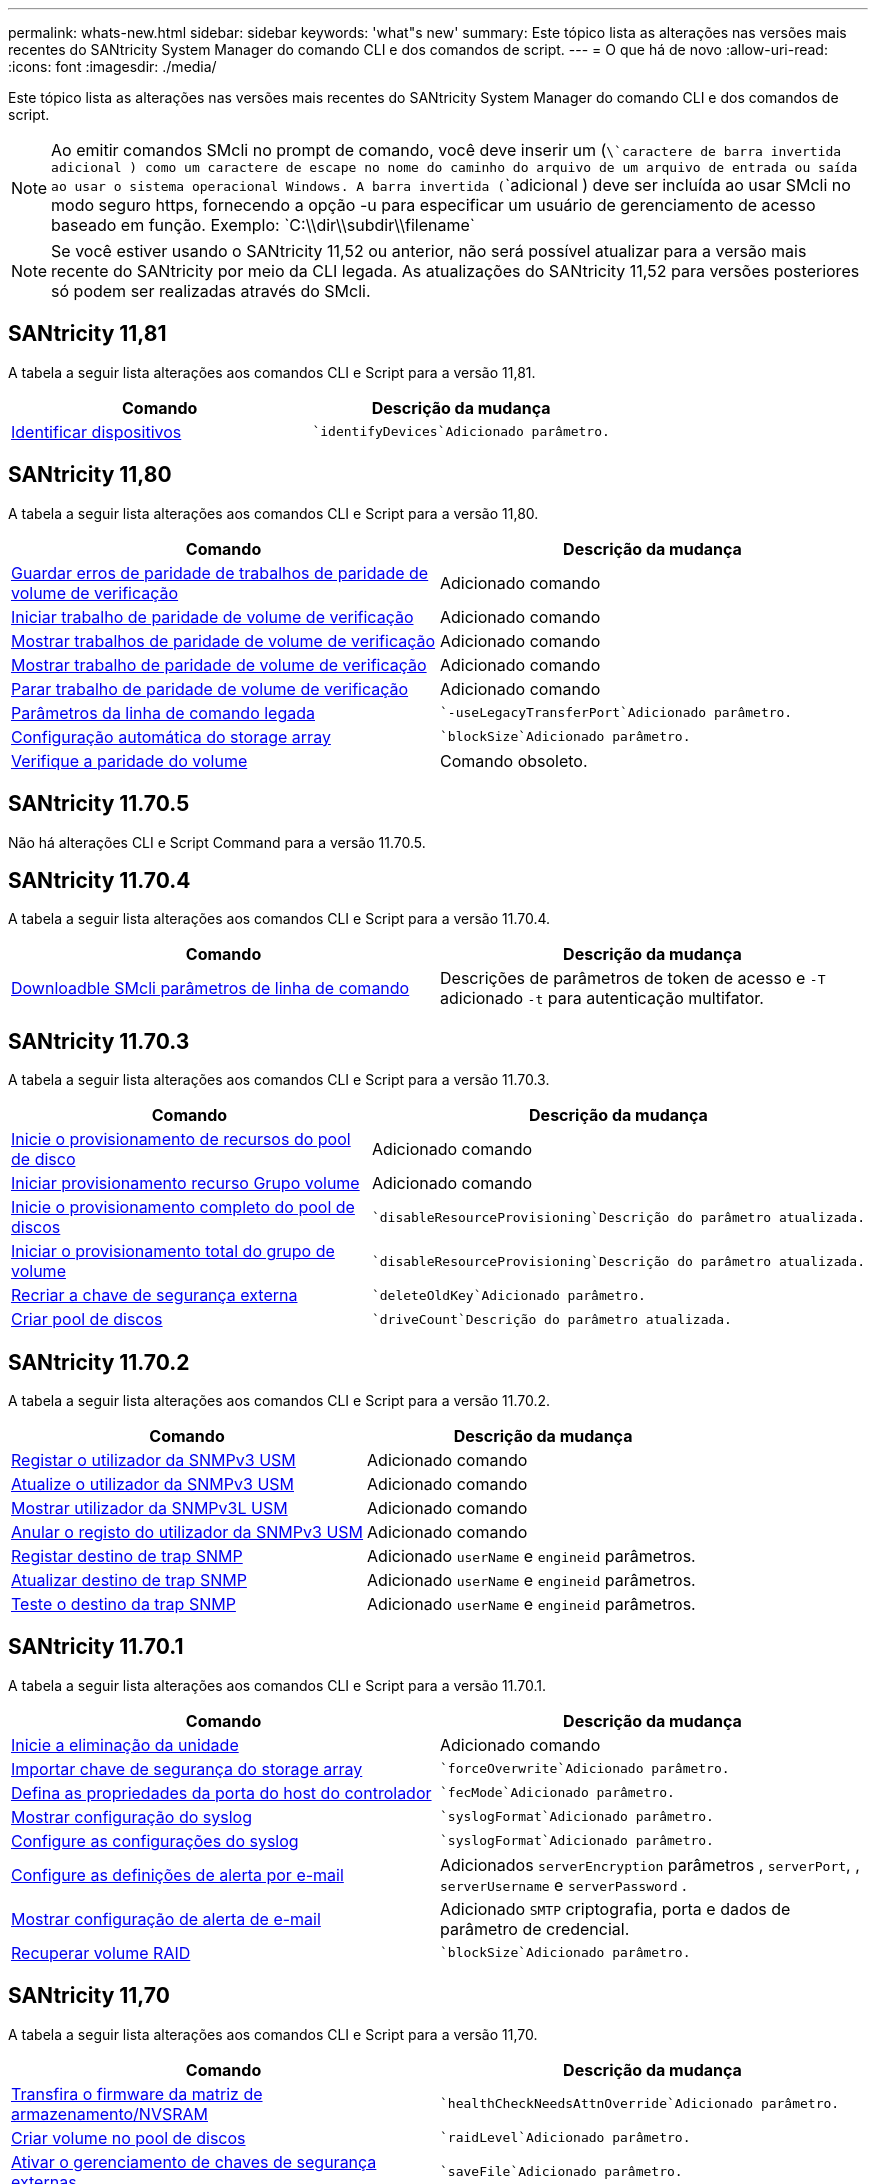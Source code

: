 ---
permalink: whats-new.html 
sidebar: sidebar 
keywords: 'what"s new' 
summary: Este tópico lista as alterações nas versões mais recentes do SANtricity System Manager do comando CLI e dos comandos de script. 
---
= O que há de novo
:allow-uri-read: 
:icons: font
:imagesdir: ./media/


[role="lead"]
Este tópico lista as alterações nas versões mais recentes do SANtricity System Manager do comando CLI e dos comandos de script.

[NOTE]
====
Ao emitir comandos SMcli no prompt de comando, você deve inserir um (`\`caractere de barra invertida adicional ) como um caractere de escape no nome do caminho do arquivo de um arquivo de entrada ou saída ao usar o sistema operacional Windows. A barra invertida (`\`adicional ) deve ser incluída ao usar SMcli no modo seguro https, fornecendo a opção -u para especificar um usuário de gerenciamento de acesso baseado em função. Exemplo: `C:\\dir\\subdir\\filename`

====
[NOTE]
====
Se você estiver usando o SANtricity 11,52 ou anterior, não será possível atualizar para a versão mais recente do SANtricity por meio da CLI legada. As atualizações do SANtricity 11,52 para versões posteriores só podem ser realizadas através do SMcli.

====


== SANtricity 11,81

A tabela a seguir lista alterações aos comandos CLI e Script para a versão 11,81.

[cols="2*"]
|===
| Comando | Descrição da mudança 


 a| 
xref:./get-started/downloadable-smcli-parameters.adoc#identify-Devices[Identificar dispositivos]
 a| 
 `identifyDevices`Adicionado parâmetro.

|===


== SANtricity 11,80

A tabela a seguir lista alterações aos comandos CLI e Script para a versão 11,80.

[cols="2*"]
|===
| Comando | Descrição da mudança 


 a| 
xref:./commands-a-z/save-check-vol-parity-job-errors.adoc[Guardar erros de paridade de trabalhos de paridade de volume de verificação]
 a| 
Adicionado comando



 a| 
xref:./commands-a-z/start-check-vol-parity-job.adoc[Iniciar trabalho de paridade de volume de verificação]
 a| 
Adicionado comando



 a| 
xref:./commands-a-z/show-check-vol-parity-jobs.adoc[Mostrar trabalhos de paridade de volume de verificação]
 a| 
Adicionado comando



 a| 
xref:./commands-a-z/show-check-vol-parity-job.adoc[Mostrar trabalho de paridade de volume de verificação]
 a| 
Adicionado comando



 a| 
xref:./commands-a-z/stop-check-vol-parity-job.adoc[Parar trabalho de paridade de volume de verificação]
 a| 
Adicionado comando



 a| 
xref:./get-started/command-line-parameters.adoc[Parâmetros da linha de comando legada]
 a| 
 `-useLegacyTransferPort`Adicionado parâmetro.



 a| 
xref:./commands-a-z/autoconfigure-storagearray.adoc[Configuração automática do storage array]
 a| 
 `blockSize`Adicionado parâmetro.



 a| 
xref:./commands-a-z/check-volume-parity.adoc[Verifique a paridade do volume]
 a| 
Comando obsoleto.

|===


== SANtricity 11.70.5

Não há alterações CLI e Script Command para a versão 11.70.5.



== SANtricity 11.70.4

A tabela a seguir lista alterações aos comandos CLI e Script para a versão 11.70.4.

[cols="2*"]
|===
| Comando | Descrição da mudança 


 a| 
xref:./get-started/downloadable-smcli-parameters.adoc[Downloadble SMcli parâmetros de linha de comando]
 a| 
Descrições de parâmetros de token de acesso e `-T` adicionado `-t` para autenticação multifator.

|===


== SANtricity 11.70.3

A tabela a seguir lista alterações aos comandos CLI e Script para a versão 11.70.3.

[cols="2*"]
|===
| Comando | Descrição da mudança 


 a| 
xref:./commands-a-z/start-diskpool-resourceprovisioning.adoc[Inicie o provisionamento de recursos do pool de disco]
 a| 
Adicionado comando



 a| 
xref:./commands-a-z/start-volumegroup-resourceprovisioning.adoc[Iniciar provisionamento recurso Grupo volume]
 a| 
Adicionado comando



 a| 
xref:./commands-a-z/start-diskpool-fullprovisioning.adoc[Inicie o provisionamento completo do pool de discos]
 a| 
 `disableResourceProvisioning`Descrição do parâmetro atualizada.



 a| 
xref:./commands-a-z/start-volumegroup-fullprovisioning.adoc[Iniciar o provisionamento total do grupo de volume]
 a| 
 `disableResourceProvisioning`Descrição do parâmetro atualizada.



 a| 
xref:./commands-a-z/recreate-storagearray-securitykey.html[Recriar a chave de segurança externa]
 a| 
 `deleteOldKey`Adicionado parâmetro.



 a| 
xref:./commands-a-z/create-diskpool.html[Criar pool de discos]
 a| 
 `driveCount`Descrição do parâmetro atualizada.

|===


== SANtricity 11.70.2

A tabela a seguir lista alterações aos comandos CLI e Script para a versão 11.70.2.

[cols="2*"]
|===
| Comando | Descrição da mudança 


 a| 
xref:./commands-a-z/create-snmpuser-username.adoc[Registar o utilizador da SNMPv3 USM]
 a| 
Adicionado comando



 a| 
xref:./commands-a-z/set-snmpuser-username.adoc[Atualize o utilizador da SNMPv3 USM]
 a| 
Adicionado comando



 a| 
xref:./commands-a-z/show-allsnmpusers.adoc[Mostrar utilizador da SNMPv3L USM]
 a| 
Adicionado comando



 a| 
xref:./commands-a-z/delete-snmpuser-username.adoc[Anular o registo do utilizador da SNMPv3 USM]
 a| 
Adicionado comando



 a| 
xref:./commands-a-z/create-snmptrapdestination.adoc[Registar destino de trap SNMP]
 a| 
Adicionado `userName` e `engineid` parâmetros.



 a| 
xref:./commands-a-z/set-snmptrapdestination-trapreceiverip.adoc[Atualizar destino de trap SNMP]
 a| 
Adicionado `userName` e `engineid` parâmetros.



 a| 
xref:./commands-a-z/start-snmptrapdestination.adoc[Teste o destino da trap SNMP]
 a| 
Adicionado `userName` e `engineid` parâmetros.

|===


== SANtricity 11.70.1

A tabela a seguir lista alterações aos comandos CLI e Script para a versão 11.70.1.

[cols="2*"]
|===
| Comando | Descrição da mudança 


 a| 
xref:./commands-a-z/start-drive-erase.adoc[Inicie a eliminação da unidade]
 a| 
Adicionado comando



 a| 
xref:./commands-a-z/import-storagearray-securitykey-file.adoc[Importar chave de segurança do storage array]
 a| 
 `forceOverwrite`Adicionado parâmetro.



 a| 
xref:./commands-a-z/set-controller-hostport.adoc[Defina as propriedades da porta do host do controlador]
 a| 
 `fecMode`Adicionado parâmetro.



 a| 
xref:./commands-a-z/show-syslog-summary.adoc[Mostrar configuração do syslog]
 a| 
 `syslogFormat`Adicionado parâmetro.



 a| 
xref:./commands-a-z/set-syslog.adoc[Configure as configurações do syslog]
 a| 
 `syslogFormat`Adicionado parâmetro.



 a| 
xref:./commands-a-z/set-emailalert.adoc[Configure as definições de alerta por e-mail]
 a| 
Adicionados `serverEncryption` parâmetros , `serverPort`, , `serverUsername` e `serverPassword` .



 a| 
xref:./commands-a-z/show-emailalert-summary.adoc[Mostrar configuração de alerta de e-mail]
 a| 
Adicionado `SMTP` criptografia, porta e dados de parâmetro de credencial.



 a| 
xref:./commands-a-z/recover-volume.adoc[Recuperar volume RAID]
 a| 
 `blockSize`Adicionado parâmetro.

|===


== SANtricity 11,70

A tabela a seguir lista alterações aos comandos CLI e Script para a versão 11,70.

[cols="2*"]
|===
| Comando | Descrição da mudança 


 a| 
xref:./commands-a-z/download-storagearray-firmware.adoc[Transfira o firmware da matriz de armazenamento/NVSRAM]
 a| 
 `healthCheckNeedsAttnOverride`Adicionado parâmetro.



 a| 
xref:./commands-a-z/create-volume-diskpool.adoc[Criar volume no pool de discos]
 a| 
 `raidLevel`Adicionado parâmetro.



 a| 
xref:./commands-a-z/enable-storagearray-externalkeymanagement-file.adoc[Ativar o gerenciamento de chaves de segurança externas]
 a| 
 `saveFile`Adicionado parâmetro.



 a| 
xref:./commands-a-z/disable-storagearray-externalkeymanagement-file.adoc[Desativar o gerenciamento de chaves de segurança externas]
 a| 
 `saveFile`Adicionado parâmetro.



 a| 
xref:./commands-a-z/recover-volume.adoc[Recuperar volume RAID]
 a| 
 `hostUnmapEnabled`Adicionado parâmetro.

|===
